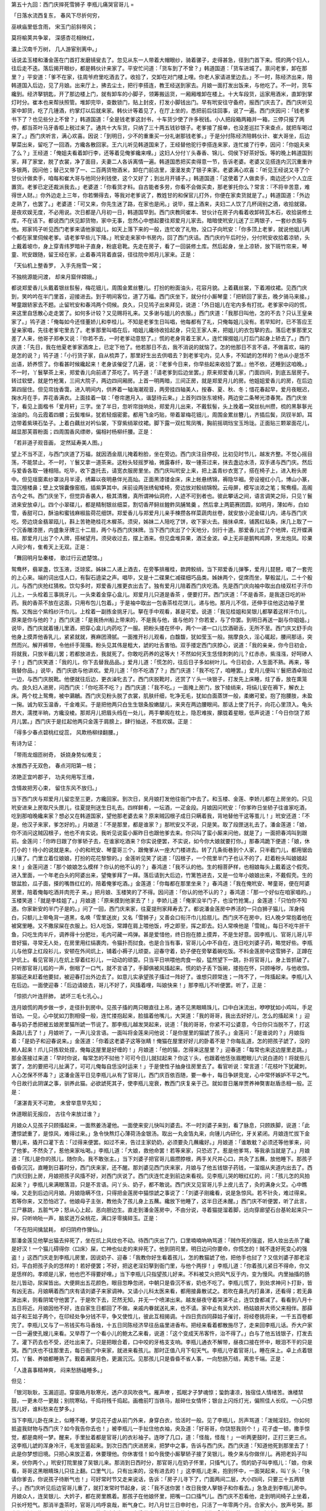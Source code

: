 第五十九回：西门庆摔死雪狮子 李瓶儿痛哭官哥儿
=

「日落水流西复东， 春风下尽折何穷，

巫峡庙里低含雨， 宋玉门前斜带风；

莫将榆荚共争翠， 深感杏花相映红，

灞上汉南千万树， 几人游宦别离中。」

话说孟玉楼和潘金莲在门首打发磨镜叟去了。忽见从东一人带着大帽眼纱，骑着骡子，走得甚急，径到门首下来。慌的两个妇人，往后走不迭。落后揭开眼纱，都是韩伙计来家了。平安忙问道：「货车到了不曾？」韩道国道：「货车进城了。禀问老爹，卸在那里？」平安道：「爹不在家，往周爷府里吃酒去了。收拾了，交卸在对门楼上哩。你老人家请进里边去。」不一时，陈经济出来，陪韩道国入后边，见了月娘。出来厅上，拂去尘土，把行李搭连，教王经送到家去。月娘一面打发出饭来，与他吃了。不一时，货车纔到。经济拏钥匙，开了那边楼上门，就有卸车的小脚子，领筹搬运货，一厢厢堆卸在楼上。十大车段货，运家用酒米，直卸到掌灯时分。崔本也来帮扶照管。堆卸完毕，查数锁门，贴上封皮，打发小脚钱出门。早有玳安往守备府，报西门庆去了。西门庆听见家中卸货，吃了几锺酒，约掌灯以后就来家。韩伙计等着见了，在厅上坐的，悉把前后往回事，说了一遍。西门庆因问：「钱老爹书下了？也见些分上不曾？」韩道国道：「全是钱老爹这封书，十车货少使了许多税钱。小人把段箱两箱并一箱，三停只报了两停，都当茶叶马牙香柜上税过来了。通共十大车货，只纳了三十两五钱钞银子。老爹接了报单，也没差巡拦下来查点，就把车喝过来了。」西门庆听言，满心欢喜。因说：「到明日，少不的重重买一分礼谢那钱老爹。」于是分付陈经济陪韩伙计、崔大哥坐，后边拏菜出来，留吃了一回酒，方纔各散回家。王六儿听见韩道国来了，王经替他驼行李搭连来家，连忙接了行李，因问：「你姐夫来了么？」王经道：「俺姐夫看着卸行李，还等着见俺爹纔来哩。」这妇人分付丫头春香、锦儿、伺侯下好茶好饭。等的晚上韩道国到家，拜了家堂，脱了衣裳，净了面目，夫妻二人各诉离情一遍。韩道国悉把买卖得意一节，告诉老婆。老婆又见搭连内沉沉重重许多银两，因问他；替己又带了一、二百两货物酒米，卸在门前店里，漫漫发卖了银子来家。老婆满心欢喜：「听见王经说又寻了个甘伙计做卖手，咱每和崔大哥与他同分利钱使，这个又好了；到出月开铺子。」韩道国道：「这使着了人做卖手，南边还少个人立庄置货。老爹已定还裁派我去。」老婆道：「你看货才料。自古能者多劳，你看不会做买卖，那老爹托你么？常言：『不将辛苦意，难得世人财。』你外边走上三年，你若懒得去，等我对老爹说了，教姓甘的和保官儿打外，你便在家卖货就是了。」韩道国道：「外边走熟了，也罢了。」老婆道：「可又来，你先生迷了路，在家也是闲。」说毕，摆上酒来，夫妇二人饮了几杯阔别之酒，收拾就寝。是夜欢娱无度，不必用说。次日都是八月初一日，韩道国早到。西门庆教同崔本、甘伙计在房子内看着收卸砖瓦木石，收拾装修土库，不在话下。都说西门庆见卸货物，家中无事，忽然心中想起要往郑爱月儿家去。暗暗使玳安儿送了三两银子，一套纱衣服与他。郑家鸨子听见西门老爹来请他家姐儿，如天上落下来的一般，连忙收了礼物，没口子向玳安：「你多顶上老爹，就说他姐儿两个都在家里伺候老爹。请老爹早些儿下降。」玳安走来家中书房内，回了西门庆话。西门庆约午后时分，分付玳安收拾着凉轿，头上戴着坡巾，身上穿青纬罗暗补子直身，粉底皂靴。先走在房子，看了一回装修土库。然后起身，坐上凉轿，放下斑竹帘来，琴童、玳安跟随，留王经在家，止着春鸿背着直袋，径往院中郑月儿家来。正是：

「天仙机上整香罗， 入手先拖雪一窝；

不独桃源能问渡， 却来月窟伴嫦娥。」

都说郑爱香儿头戴着银丝䯼髻，梅花钿儿，周围金累丝簪儿。打扮的粉面油头，花容月貌。上着藕丝裳，下着湘纹裙。见西门庆到，笑吟吟在半门里首，迎接进去。到于明间客位，道了万福。西门庆坐下，就分付小厮琴童：「把轿回了家去，晚夕骑马来接。」琴童跟轿家去不题。止留玳安和春鸿两个伺候。良久，只见鸨子出来拜见，说道：「外日姐儿在宅内多有打扰。老爹家中闷的慌，来这里自恁散心走走罢了。如何多计较？又见赐将礼来。又多谢与姐儿的衣服。」西门庆道：「我那日叫他，怎的不去？只认王皇亲家了。」鸨子道：「俺每如今还怪董娇儿和李桂儿。不知是老爹生日叫唱，他每都有了礼，只俺每姐儿没有。若早知时，已不答应王皇亲家唱，先往老爹宅里去了。老爹那里叫唱在后，咱姐儿纔待收拾起身，只见王家人来，把姐儿的衣包拏的去。落后老爹那里又差了人来，他哥子郑奉又说：『你若不去，一时老爹动意怒了。』慌的老身背着王家人，连忙撺掇姐儿打后门起身上轿去了。」西门庆道：「先日，我在他夏老爹家酒席上，已定下他了。他若那日不去，我不消说的就恼了。怎的他那日不言不语，不做喜欢，端的是怎的说？」鸨子道：「小行货子家，自从梳弄了，那里好生出去供唱去？到老爹宅内，见人多，不知諕的怎样的？他从小是恁不出语，娇养惯了。你看甚时候纔起来！老身该催促了几遍，说：『老爹今日来，你早些起来收拾了罢。』他不依，还睡到这咱晚。」不一时，丫鬟拏茶上来，郑爱香儿向前递了茶吃了。鸨子道：「请老爹到后边坐罢。」原来郑爱香儿家，门面四间，到底五层房子。转过软壁，就是竹枪篱，三间大院子，两边四间厢房。上首一明两暗，三间正房，就是郑爱月儿的房。他姐姐爱香儿的房，在后边第四层住。但见帘拢香霭，进入明间内，供养着一轴海潮观音，两旁挂四轴美人，按春、夏、秋、冬；惜花春起早，爱月夜眠迟，掬水月在手，弄花香满衣。上面挂着一联：「卷帘邀月入，谐瑟待云来。」上首列四张东坡椅，两边安二条琴光漆春凳。西门庆坐下，看见上面楷书「爱月轩」三字。坐了半日，忽听帘拢响处，郑爱月儿出来，不戴䯼髻，头上挽着一窝丝杭州攒，梳的黑鬖鬖光油油的。乌云霞着四軉；云鬓堆纵，犹若轻烟密雾。都用飞金巧贴，带着翠梅花钿儿，周围金累丝簪儿，齐插后鬓，凤钗半卸。耳边带着紫瑛石坠子。上着白藕丝对衿仙裳，下穿紫绡翠纹裙。脚下露一双红鸳凤嘴，胸前摇琱珰宝玉玲珑。正面贴三颗翠面花儿，越显那芙蓉粉面；四周围香风缥缈，偏相衬杨柳纤腰。正是：

「若非道子观音画， 定然延寿美人图。」

望上不当不正，与西门庆道了万福，就因洒金扇儿掩着粉脸，坐在旁边。西门庆注目停视，比初见时节儿，越发齐整。不觉心摇目荡，不能禁止。不一时，丫鬟又拿一道茶来。这粉头轻摇罗袖，微露春纤，取一锺茶过来，抹去盏边水渍，双手递与西门庆。然后与爱香各取一锺相陪。吃毕，收下盏托去，请宽衣服房里坐。西门庆叫玳安上来，把上盖青纱衣宽了，搭在椅子上，进入粉头房中。但见瑶窗素纱罩淡月半浸，绣幕以夜明悬伴光高灿。正面黑漆镂金床，床上帐悬绣锦，褥隐华裀。旁设褆红小几，博山小篆，霭沉檀楼鼻；壁上文锦囊像窑瓶，插紫笋其中。床前设两张绣甸矮椅，旁边放对鲛绡锦帨。云母屏，模写淡浓之笔；鸳鸯榻，高阁古今之书。西门庆坐下，但觉异香袭人，极其清雅，真所谓神仙洞府，人迹不可到者也。彼此攀话之间，语言调笑之际，只见丫鬟进来安放卓儿。四个小翠碟儿，都是精制银丝细菜，割切香芹鲟丝鳇鲊凤脯鸶羹 。然后拿上两筯赛团圆，如明月，薄如布，白如雪，香甜可口，酥油和蜜钱麻椒盐荷花细饼。郑爱香儿与郑爱月儿亲手楝攒各样菜蔬肉丝卷，就安放小泥金碟儿内，递与西门庆吃。旁边烧金翡翠瓯儿，斟上苦艳艳桂花木樨茶。须臾，姊妹二人陪吃了饼，收下家火去。揩抹卓席，铺茜红毡条，床几上取了一个沉香雕漆匣，内盛象牙牌三十二扇，两个与西门庆抹牌。当下西门庆出了个天地分，剑行十道。那爱香儿出了个地牌，花开蝶满枝。那爱月儿出了个人牌，搭梯望月。须臾收过去，摆上酒来。但见盘堆异果，酒泛金波。卓上无非是鹅鸭鸡蹄，烹龙炮凤。珍果人间少有，隹肴天上无双。正是：

「舞回明月坠秦楼， 歌过行云遮楚馆。」

鸳鸯杯，翡翠盏，饮玉液，泛琼浆。姊妹二人递上酒去，在旁筝排雁桂，款跨鲛绡，当下郑爱香儿弹筝，爱月儿琵琶，唱了一套兜的上心来。端的词出佳人口，有裂石遶梁之声。唱毕，又是十二碟果仁减碟细巧品类。姊妹两个，促席而坐，拏骰盆儿，二十个骰儿，与西门庆抢红猜枚。饮勾多时，郑爱香儿推更衣出去了。独有爱月儿陪着西门庆吃酒。先是西门庆向袖中取出白绫双栏子汗巾儿上，一头栓着三事挑牙儿，一头束着金穿心盒儿。郑爱月儿只道是香茶 ，便要打开。西门庆道：「不是香茶，是我逐日吃的补药。我的香茶不放在这面，只用布包儿包着。」于是袖中取出一包香茶桂花饼儿，递与他。那月儿不信，还伸手往他这边袖子里掏。又掏出个紫绉纱汗巾儿，上栓着一副拣金挑牙儿。拏在手中观看，甚是可爱。说道：「我见桂姐和吴银儿都拏着这样汗巾儿，原来是你与他的？」西门庆道：「是我扬州船上带来的，不是我与他，谁与他的？你若爱，与了你罢。到明日再送一副与你姐姐。」说毕，西门庆就着锺儿里酒，把穿心盒儿内药吃了一服。把粉头搂在怀中，两个一递一口儿饮酒砸舌，无所不至。西门庆又舒手向他身上摸弄他香乳儿，紧紧就就，赛麻团滑腻。一面推开衫儿观看，白馥馥，犹如莹玉一般。揣摩良久，淫心辄起，腰间那话，突然而兴。解开裤带，令他纤手笼揝。粉头见其伟是粗大，諕的吐舌害怕。双手搂定西门庆脖心，说道：「我的亲亲，你今日初会，将就我，只放半截儿罢；若都放进去，我就死了。你敢吃药养的这等大！不然如何天生恁怪刺刺的儿？红赤赤，紫漒漒，好呵碜人子！」西门庆笑道：「我的儿，你下去替我品品。」爱月儿道：「慌怎的，往后日子多如树叶儿。今日初会，人生面不熟。再来，等我替你品。」说毕，西门庆欲与他讲欢。爱月儿道：「你不吃酒了？」西门庆道：「我不吃了，咱睡罢。」爱月儿便叫丫鬟把酒卓抬过一边，与西门庆脱靴。他便就往后边，更衣澡牝去了。西门庆脱靴时，还赏了丫头一块银子，打发先上床睡，炷了香，放在熏笼内。良久妇人进房，问西门庆：「你吃茶不吃？」西门庆道：「我不吃。」一面掩上房门，放下绫绡来，将绢儿安在褥下，解衣上床。两个枕上鸳鸯，被中鸂鶒。西门庆见粉头脱了衣裳，肌肤纤细，牝净无毛，犹如白面蒸饼一般，柔嫩可爱。抱了抱腰肢，未盈一掬。诚为软玉温香，千金难买。于是把他两只白生生银条股嫩腿儿，来夹在两边腰眼间。那话上使了托子，向花心里顶入。龟头昂大，濡搅半晌，方纔没棱。那郑月儿把眉头绉在一处儿，两手攀阁在枕上，隐忍难挨，朦胧着星眼，低声说道：「今日你饶了郑月儿罢。」西门庆于是扛起他两只金莲于肩膀上，肆行抽送，不胜欢娱。正是：

「得多少春点碧桃红绽蕊， 风欺杨柳绿翻腰。」

有诗为证：

「带雨龙烟匝树奇， 妖娆身势似难支；

水推西子无双色， 春点河阳第一枝；

浓艳正宜吟郡子， 功夫何用写王维，

含情故把芳心束， 留住东风不放归。」

当下西门庆与郑爱月儿留恋至三更，方纔回家。到次日，吴月娘打发他往衙门中去了。和玉楼、金莲、李娇儿都在上房坐的。只见玳安进来上房取尺头匣儿，往夏提刑送生日礼去。四样鲜肴，一坛酒，一疋金段。月娘因问玳安：「你爹昨日坐轿子往谁家吃酒，吃到那咱晚纔来家？想必又在韩道国家，望他那老婆去来？原来贼囚根子成日只瞒着我，背地替他干这等茧儿！」玳安还道：「不是，他汉子来家，爹怎好的。」月娘道：「不是那里，都是谁家？」那玳安又不说，只是笑。取了段匣送礼去了。潘金莲道：「娘，你不消问这贼囚根子，他也不肯实说。我听见说蛮小厮昨日也跟他爹去来。你只叫了蛮小厮来问他，就是了」一面把春鸿叫到跟前。金莲问：「你昨日跟了你爹轿子去，在谁家吃酒来？你实说便罢，不实说，如今你大娘就要打你。」那春鸿跪下便道：「娘，休打小的！待小的说就是来。小的和玳安、琴童哥三个，跟俺爹从一座大门楼进去。转了几条街巷到个人家，只半截门儿，都用锯齿儿镶了。门里立着位娘娘，打扮的花花黎黎的。」金莲听见笑了说道：「囚根子，一个院里半门子也认不的了，赶着粉头叫娘娘起来！」金莲问道：「那个娘娘怎么模样？你认的他不认的？」春鸿道：「我不认的他。生的相菩萨样，也相娘每头上戴着这个假壳。进入里面，一个年老白头的阿婆出来，望俺爹拜了一拜。落后请到大后边，竹篱笆进去，又是一位年小娘娘出来，不戴假壳。生的银盆脸，瓜子面，搽的嘴唇红红的，陪着俺爹吃酒。」金莲道：「你每都在那里坐来？」春鸿道：「我在俺玳安、琴童哥，便在阿婆房里，陪着俺每吃酒并肉兜子 来。」把月娘、玉楼笑的了不得。因问道：「你认的他不认的？」春鸿道：「那一个好似在咱家唱的。」玉楼笑道：「就是李桂姐了。」月娘道：「原来摸到他家去了！」李娇儿道：「俺家没半门子，也没竹抢篱。」金莲道：「只怕你不知道。你家新安的半门子是的。」问了一回，西门庆来家，往夏提刑家拜寿去了。都说潘金莲房中养活的一只白狮子猫儿，浑身纯白，只额儿上带龟背一道黑，名唤「雪里送炭」又名「雪狮子」又善会口衔汗巾儿拾扇儿。西门庆不在房中，妇人晚夕常抱着他在被窝里睡。又不撒尿屎在衣服上。妇人吃饭，常蹲在肩上喂他饭，呼之即至，挥之即去。妇人常唤他是「雪贼」。每日不吃牛肝干鱼，只吃生肉半斤，调养得十分肥壮，毛内可藏一鸡弹。甚是爱惜他，终日抱在膝上摸弄，不是生好意。因李瓶儿、官哥儿哥儿平昔好猫，寻常无人处，在房里用红绢裹肉，令猫扑而挝食。也是合当有事，官哥儿心中不自在，连日吃刘婆子药，略觉好些。李瓶儿与他穿上红段衫儿，安顿在外间炕上，铺着小褥子儿顽耍。迎春守着，奶子便在旁拏着碗吃饭。不料金莲房中这雪狮子，正蹲在护炕上。看见官哥儿在炕上穿着红衫儿，一动动的顽耍。只当平日哄喂他肉食一般，猛然望下一跳，扑将官哥儿，身上皆抓破了。只听那官哥儿呱的一声，倒咽了一口气，就不言语了，手脚俱被风搐起来。慌的奶子丢下饭碗，搂抱在怀，只顾唾哕，与他收惊。那猫还来赶着他要挝，被迎春打出外边去了。如意儿实承望孩子搐过一阵好了。谁想只顾常连；一阵不了，一阵搐起来。李瓶儿入在后边。一面使迎春：「后边请娘去，哥儿不好了，风搐着哩，叫娘快来！」那李瓶儿不听便罢。听了，正是：

「惊损六叶连肝肺， 諕坏三毛七孔心。」

连月娘慌的两步做一步，走径扑到房中。见孩子搐的两只眼直往上吊，通不见黑眼睛珠儿，口中白沫流出，咿咿犹如小鸡叫，手足皆动。一见，心中犹如刀割相侵一般，连忙搂抱起来，脸搵着他嘴儿，大哭道：「我的哥哥，我出去好好儿，怎么的搐起来！」迎春与奶子悉把被五娘房里猫所諕一节说了。那李瓶儿越发哭起来，说道：「我的哥哥，你紧不可公婆意，今日你只当脱不了，打这条路儿去了！」月娘听了，一声儿没言语。一面叫将金莲来问他说：「是你屋里的猫諕了孩子。」金莲问：「是谁说的？」月娘指着：「是奶子和迎春说来。」金莲道：「你着这老婆子这等张睛！俺猫在屋里好好儿的卧着不是？你每乱道，怎的把孩子諕了，没的赖人起来！爪儿只拣软处捏，俺每这屋里是好缠的！」月娘道：「他的猫，怎得来这屋里？」迎春道：「每常也来这边屋里走跳。」那金莲接过来道：「早时你说，每常怎的不挝他？可可今日儿就挝起来？你这丫头，也跟着他恁张眉瞪眼儿六说白道的！将就些儿罢了，怎的要把弓儿扯满了，可可儿俺每自恁没时运来！」于是使性子抽身往房里去了。看官听说：常言道：「花枝叶下犹藏刺，人心怎保不怀毒？」这潘金莲平日见李瓶儿从有了官哥儿，西门庆百依百随，要一奉十，每日争姘竞宠，心中常怀嫉妒不平之气。今日故行此阴谋之事，驯养此猫。必欲諕死其子，使李瓶儿宠衰，教西门庆复亲于己。就如昔日屠岸贾养神獒害赵盾丞相一般。正是：

「湛湛青天不可欺， 未曾举意早先知；

休道眼前无报应， 古往今来放过谁？」

月娘众人见孩子只顾搐起来，一面熬姜汤灌他。一面使来安儿快叫刘婆去。不一时刘婆子来到，看了脉息，只顾跌脚，说道：「此遭惊諕重了，是惊风，难得过来。」急令快熬灯心薄荷汤金银汤。取出一丸金箔丸来，向锺儿内研化，牙关紧闭。月娘连忙拔下金簪儿来，撬开口灌下去：「过得来便罢。如过不来，告过主家奶奶，必须要灸几蘸纔好。」月娘道：「谁敢躭？必须还等他爹来，问了他爹。不然灸了，惹他来家吆喝。」李瓶儿道：「大娘，救他命罢！若等来家，只恐迟了。惹是他爹骂，等我承当就是了。」月娘道：「孩儿是你的孩儿，随你灸。我不敢张主。」当下刘婆子把官哥儿眉攒脖根，两手关尺并心口，共灸了五蘸，放他睡下。那孩子昏昏沉沉，直睡到日暮时分，西门庆来家，还不醒。那刘婆见西门庆来家，月娘与了他五钱银子药钱，一溜烟从夹道内出去了。西门庆归到上房，月娘把孩子风搐不好，对西门庆说了。西门庆连忙走到前边来看视。见李瓶儿哭的眼红红的，问：「孩儿怎的风拍起来？」李瓶儿来满眼落泪，只是不言语。问丫头、奶子，都不敢说。西门庆又见官哥儿手上皮儿去了，灸的满身火艾。心中瞧噪，又走到后边问月娘。月娘隐瞒不住，只得把金莲房中猫惊諕之事说了：「刘婆子刚纔看，说是急惊风。若不针灸，难过得来。若等你来，又恐怕迟了。他娘母子主张，教他灸了孩儿身上五蘸。纔放下他睡了，这半日还未醒。」西门庆不听便罢，听了此言，三尸暴跳，五脏气冲；怒从心上起，恶向胆边生。直走到潘金莲房中，不由分说，寻着猫提溜着脚，远向穿廊望石台基轮起来只一捽，只听响喨一声，脑浆迸万朵桃花，满口牙零擒碎玉。正是：

「不在阳间擒鼠耗， 却归阴府作狸仙。」

那潘金莲见他拏出猫去捽死了，坐在炕上风纹也不动。待西门庆出了门，口里喃喃吶吶骂道：「贼作死的强盗，把人妆出去杀了纔是好汉！一个猫儿碍得你〈口床〉屎，亡神也似走的来捽死了。他到阴司里，明日边问你要命，你慌怎的！贼不逢好死变心的强盗！」这西门庆走到李瓶儿房里，因说奶子、迎春：「我教你好生看着孩儿，怎的教猫諕了他，把他手也挝了？又信刘婆子那老淫妇，平白把孩子灸的恁样的！若好便罢；不好，把这老淫妇拏到衙门里，与他个两拶！」李瓶儿道：「你着孩儿紧日不得命，你又是恁样的。孝顺是儿家，他也巴不得要好哩。」当下李瓶儿只指望孩儿好来。不料被艾火把风气反于内，变为慢风。内里抽搐的肠肚儿皆动，尿屎皆出。大便屙出五花颜色，眼目忽睁忽闭，中朝只是昏沉不省，奶也不吃了。李瓶儿慌了，到处求神问卜打卦，皆有凶无吉。月娘瞒着西门庆有请刘婆子来家调神。又请小儿科太医来看，都用接鼻散试之。若吹在鼻孔内打鼻涕，还看得；若无鼻涕出来，则看阴骘守他罢了。于是吹下去，茫然无知，并无一个喷涕出来。越发昼夜守着哭涕不止，连饮食都减了。看看到八月十五日将近。月娘因他不好，连自家生日都回了不做。亲戚内眷就送礼来，也不请。家中止有吴大妗、杨姑娘并大师父来相伴。那薛姑子和王姑子两个，在印经处争分钱不平，争又使性儿，彼此互相揭调。十四日贲四同薛姑子催讨，将经卷挑将来，一千五百卷都完了。李瓶儿又与了一吊钱买布马香烛，十五日同陈经济早往岳庙里进香布。把经来看着都散施尽了，走来回李瓶儿话。乔大户家一日一遍使孔嫂儿来看。又举荐了一个看小儿的鲍太乙来看，说道：「这个变成天吊客忤，治不得了。」白与了他五钱银子，打发去了。灌下药去也不受，还吐出来了。只是把眼合着，口中咬的牙格支支响。李瓶儿通衣不解带，昼夜口接在怀中，眼泪不干的只是哭。西门庆也不往那里去，每日衙门中来家，就进来看孩儿。那时正值八月下旬天气。李瓶儿守着官哥儿，睡在床上。卓上点着银灯。丫鬟、养娘都睡熟了。觐着满窗月色，更漏沉沉。见那孩儿只是昏昏不省人事，一向愁肠万结，离思千端。正是：

「人逢喜事精神爽， 闷来愁肠磕睡多。」

但见：

「银河耿耿，玉漏迢迢。穿窗皓月耿寒光，透户凉风吹夜气。雁声嘹 ，孤眠才子梦魂惊；蛩韵凄凉，独宿佳人情绪苦。谯楼禁鼓，一更未尽一更敲；别院寒砧，千捣将残千捣起。画檐前叮当铁马，敲碎仕女情怀；银台上闪烁灯光，偏照佳人长叹。一心只想孩儿好，谁料愁来在梦多。」

当下李瓶儿卧在床上，似睡不睡，梦见花子虚从前门外来，身穿白衣，恰活时一般。见了李瓶儿，厉声骂道：「泼贼淫妇，你如何抵盗我财物与西门庆？如今我告你去也！」被李瓶儿一手扯住他衣袖，央及道：「好哥哥，你饶怒我则个！」花子虚一顿，撒手惊觉，都是南柯一梦。醒来，手里扯着都是官哥儿的衣衫袖子。连哕了几口，道：「怪哉，怪哉！」一听两更鼓时，正打三更三点。这李瓶儿諕的浑身冷汗，毛发皆竖起来。到次日西门庆进房来，把梦中之事，告诉与西门庆。西门庆道：「知道他死到那里去了！此是你梦想旧境。只把心来放正着，休要理他。你休害怪！如今我使小厮拏轿子接了吴银儿，晚夕来与你做伴儿。再把老妈子叫来，伏你两个。」玳安打院里接了吴银儿来。那消到日西时分，那官哥儿在奶子怀里，只搐气儿了。慌的奶子叫李瓶儿：「娘，你来看，哥哥这黑眼睛珠儿只往上翻。口里气儿，只有出来的，没有进去的！」这李瓶儿走来，抱到怀中，一面哭起来，叫丫头：「快请你爹去，你说孩子待断气也！」可好常时节又走来说话，告诉：「房子儿寻下了，门面两间二层，大小四间，只要三十五两银子。」西门庆听见后边官哥儿重了，就打发常时节起身，说：「我不送你罢！改日我使人拏银子和你看去。」急急走到李瓶儿房中。月娘众人，连吴银儿、大妗子，都在房里瞧着。那孩子在他娘怀里，把嘴一口口搐气儿。西门庆不忍看他，走到明间椅子上坐着，只长吁短气。那消半盏茶时，官哥儿呜呼哀哉，断气身亡。时八月廿三日申时也，只活了一年零两个月。合家大小，放声号哭。那李瓶儿挝耳挠腮，一头撞在地下，哭的昏过去半日，方纔苏省。搂着他大放声哭，叫道：「我的没救星儿，心疼杀我了！宁可我同你一答儿里死了罢！我也不久活于世上了！我的抛闪杀人的心肝，撇的我好苦也！」那奶子如意儿和迎春，在旁哭的言不得，动不得。西门庆即令小厮收拾前厅西厢房干净，放下两条宽凳，要把孩子连枕席被褥抬出去那里挺放。那李瓶儿倘在孩儿身上，两手搂抱着，那里肯放。口口声声直叫：「没救星的冤家，娇娇的儿，生揭了我的心肝去了！撇的我枉费辛苦，干生受一场，再不得见你了。我的心肝！」月娘众人哭了一回，在旁劝他不住。西门庆走来，见他把脸抓破了，滚的宝髻鬅松，乌云散乱，便道：「你看蛮子！他既然不是你我的儿女，干养活他一场。他短命死了，哭两声丢开罢了。如何只顾哭了去？又哭不活他！你的身子也要紧。如今抬出去，好叫小厮请阴阳来看那是甚么时候？」月娘道：「这个也有申时前后。」玉楼道：「我头里怎么说来，他管情还等他这个时候纔去。原是申时生，还是申时死。日子又相同，都是二十三日。只是月分差些，圆圆的一年零两个月。」李瓶儿见小厮每伺候两旁要抬他，又哭了。说道：「慌抬他出去怎么的？大妈妈，你伸手摸摸，他身上还热的。」叫了一声：「我的儿嚛，你教我怎生割舍的你去？坑得我好苦也！」一头又撞倒在地下，放声哭道，有山坡羊为证：

「叫一声青天，你如何坑陷了人奴性命？叫一声我的娇儿呵！恨不的一声儿就要把你叫应。也是前缘前世，那世里少欠下你冤家债不了。轮着我今生今世，为你眼泪也抛流不尽。每日家另胆提心，费杀了我心！从来我又不曾坑人陷人，苍天如何恁不睁眼！非是你无缘，必是我那些儿薄〈亻辛〉，撇的我面扑着地，树倒无阴。来的竹篮打水劳而无效。叫了一声痛肠的娇生，奴情愿和你阴灵路上，一处儿行！」

当下李瓶儿哭了一回，把官哥儿抬出停在西厢房内。月娘向西门庆计较：「还对亲家那里，并他师父庙里说声去。」西门庆道：「他师父庙里，明早去罢。」一面使玳安往乔大户家说了。一面使人请了徐阴阳来批书。又拏出十两银子与贲四，教他快抬了一付平头杉板，令匠人随即攒造了一具小棺椁儿，就要入殓。乔宅那里一闻来报，随即乔大户娘子就坐轿子，进门来就哭。月娘众人都陪着大哭了一场，告诉前事一遍。不一时说了阴阳徐先生来到，看了说道：「哥儿还是正申时永逝。」月娘分付出世，教与他看看黑书。徐先生搯指，寻复又检阅了阴阳秘书，瞧了一回：「哥儿生时八字，生于政和丙申六月廿三日申时，卒于政和丁酉八月廿三日申时。月令丁酉，日干壬子，犯天地重春。本家都要忌，忌哭声。亲人不忌。入殓之时，蛇龙鼠兔四生人，避之则吉。又黑书上云：『壬子日死者，上应宝瓶宫，下临齐地。』他前生曾在兖州蔡家作男子。曾倚力夺人财物，吃酒落魄，不敬天地六亲。横事牵连，遭气寒之疾。久卧床席，秽污而亡。今生为小儿，亦患风痫之疾。十日前被六畜惊去魂魄，又犯土司太岁，先亡摄去魂死。托生往郑州王家为男子。后作千户，寿六十八岁而终。」须臾，徐先生看了黑书：「请问老爹，明日出去，或埋或化？」西门庆道：「明日如何出得？出三日，念了经，到五日出去，坟上埋了罢。」徐先生道：「二十七日丙辰，合家本命都不犯。宣正午时掩土。」批毕书，一面就收拾入殓。已有三更天气。李瓶儿哭着往房中寻出他几件小道衣、道髻、鞋袜之类，替他安放在棺椁内。钉了长命钉，合家大小又哭了一场，打发阴阳去了。次日，西门庆乱着，也没往衙门中去。夏提刑打听得知，早晨衙门散时，就来吊问致赙慰怀。又差人对吴道官庙里说知。到三日，请报恩寺八众僧人在家诵经。吴道官庙里并乔大户家，俱备折卓三牲来祭奠。吴大舅、沈姨夫，门外韩姐夫、花大舅，都有三牲祭卓来烧布。应伯爵、谢希大、温秀才、常时节、韩道国、甘出身、贲地传、李智、黄四都鬬了分资，晚夕来与西门庆宿伴。打发僧人去了，叫了一起提偶的，先在哥儿灵前祭毕。然后西门庆在大厅上放卓席，管待众人。那日院中李桂姐、吴银儿并郑月儿三家，都有人情来上布。李瓶儿思想官哥儿，每日黄恹恹，连茶饭儿都懒待吃。题起来，只是哭涕，把喉音都哭哑了。西门庆怕他思想孩儿，寻了拙智，白日里分付奶子、丫鬟和吴银儿相伴他，不离左右。晚夕西门庆一连在他房中，歇了三夜，枕上百般解劝。薛姑子夜间又替他念楞严经解冤呪，劝他休要哭了：「经上不说的好：『改头换面轮回去，来世机缘莫想他。』当来世他不是你的儿女，都是宿世冤家债主托出来，化财化目，骗劫财物。或一岁而亡，二岁而亡，三六九岁而亡。一日一夜，万死万生。陀罗经上不说的好：昔日有一妇人，常持佛顶心陀罗经，日以供养不缺。乃子三年之前，曾置毒药，杀害他命。此冤家不争离于前后，欲求方便，致杀其母。遂以托荫此身，向母胎中，抱母心肝，令母至生产之时，分解不得，万死千生。及至生产下来，端正如法。不过两岁，即便身亡。母思忆之，痛切号哭。遂即把他孩儿，抛向水中。此是三遍托荫此身向母腹中，欲求方便，致杀其母。至第三遍，准前得生，向母胎中，百千计较，抱母心肝，令其母千生万死，闷绝叫唤。准前得生下，特地端严，相见具足。不过两岁，又以身亡，母既见之，不觉放声大哭。是何恶业因缘？准前把孩儿直至江边，已经数时，不忍抛弃。感得观世音菩萨，遂化作一僧，身披百衲，直至江边。乃谓此妇人曰：『不用啼哭。此非是你男女，是你三生前冤家，三度托生，欲杀母不得。为缘你常持诵佛顶心陀罗经，并供养不缺，所以杀汝不得。若你要见这冤家，但随贫僧手指看之。』道罢，以神通力一指，其儿遂化作一夜叉之形，向水中而立。报言：『缘汝曾杀我来，我今故来报冤。盖缘汝有大道心，常持佛顶心陀罗经，善神日夜拥护，所故杀汝不得。我已蒙观世音菩萨受度了，从今永不与汝为冤。』道毕，沉水中不见。此女人两泪交流，礼拜菩萨。归家益修善事，后寿至九十七岁而终，转女成男。不该我贫僧说，今你这儿子，必是宿世冤家，托来你荫下，化目化财，要恼害你身。为缘你供养修时，那舍了此经一千五百卷，有此功行，他投害你不得，今此离身，到明日再生下来，纔是你儿女。」这李瓶儿听了，终是爱缘不断。但题起来，辄流涕不止。须臾，过了五日光景。到廿七日早辰，雇了八名青衣白帽小童，大红销金棺，与旛幢云盖，玉梅雪柳，围随前首。大红铭旌，题着「西门冢男之柩」吴道官庙里，又差了十二众青衣小道童儿来，遶棺转呪，生神玉章，动清乐送殡。众亲朋陪西门庆穿素服，走至大街东口，将及门上，纔上头口。西门庆恐怕李瓶儿到坟上悲恸，不叫他去。只是吴月娘、李娇儿、孟玉楼、潘金莲、大姐家里五顶轿子，陪乔亲家母大妗子和李桂姐、郑月儿、吴舜臣媳妇郑玉姐，往内头去。留下孙雪娥、吴银儿并个姑子在家，与李瓶儿做伴儿。那李瓶儿见不放他去，见棺材起身，送出到大门首，赶着棺材大放声，一口一声，只叫：「不来家亏心的儿嚛！」叫的连声气破了。不防一头撞在门底下，把粉额磕伤，金钗坠地。慌了吴银儿与孙雪娥，向前搊扶起来，劝归后边去了。到了房中，见炕上空落落的，只有他耍的那寿星博浪鼓儿，还挂在床头上。一面想将起来，拍了卓子，由不的又哭了。山坡羊全腔为证：

「进房来，四下静，由不的我俏叹。想娇儿，哭的我肝肠儿气断。想着生下你来，我受尽了千辛万苦。说不的偎干就湿，成日把你耽心儿来看。教人气破了心肠，和我两个结冤。实承望你与我做生儿，团圆久远。谁知道天无眼，又把你残生丧了。撇的我前不着村，后不着店。明知我不久也命丧在黄泉。来的咱娘儿两个，鬼门关上一处儿眠。叫了一声我娇娇的心肝，皆因是前世里无缘，你今生寿短！」

那吴银儿在旁，一面拉着他手，劝说道：「娘，少哭了。哥哥已是抛闪了你去了，那里再哭得活？你须自解自叹，休要只顾烦恼了。」雪娥道：「你又年少青春，愁到明日养不出来也怎的？这里墙有缝，壁有眼，俺每不好说的。他使心用心，反累己身。谁不知他气不忿你养这孩子？若果是他害了，当当来世，教他一还一报，问他要命。不知你我也被他话理了几遭哩！只要汉子常守着他，便好。到人屋里睡一夜儿，他就气生气死。早时前者你每都知道，汉子等闲不到我后边。到了一遭儿，你看背地乱都唧喳成一块。对着他姐儿每，说我长，道我短。那个布包儿里也看哩！俺每也不言语，每日洗着眼儿看着他。这个淫妇，到明日还不知怎么死哩！」李瓶儿道：「罢了！我也惹了一身病在这里，不知在今日明日死也！和他也争执不得了。随他罢！」正说着，只见奶子如意儿向前跪下，哭道：「小媳妇有句话，不敢对娘说。今日哥儿死了，乃是小媳妇没造化，只怕往后爹的大娘打发小媳妇出去。小媳妇男子汉又没了，那里投奔？」李瓶儿见他这般说，又心中伤痛起来，说：「我有那冤家在一日，去用他一日。他岂有此话说？」便道：「怪老婆，你放孩子便没了，我还没死哩。总然我到明日死了，你恁在我手下一场，我也不教你出门。往后你大娘身子若是生下哥儿小姐来，你就接了奶，就是一般了。你慌乱的是此甚么？」那如意儿方纔不言语了。这李瓶儿良久又悲恸哭起来。前腔：

「想娇儿，想的我无颠无倒。盼娇儿，除非是梦儿中来到。白日里，覩物伤情，如刀剜了肺腑。到晚间，睡醒来，再不见你在我这怀儿中抱，由不的珍珠望下抛。你再不来在描金床儿上睡着顽耍，你再不来在我手掌儿上引笑，你再不来相靠着我胸膛儿来的生抱；这热笑笑心肝割上一刀，奴为你干生受，枉费了徒劳，称怨了别人，撇的我无有个下稍！」

雪娥与吴银儿两个在旁，解劝了一回，说道：「你肚中吃了些甚么儿？这般只顾哭了去！」一面绣春后边拿了饭来，摆在卓上，陪他吃。那李瓶儿怎生咽得下去？只吃了半瓯儿，就丢下不吃了。西门庆在坟上，教徐先生画了穴，把官哥儿就埋在先头陈氏娘怀中，抱孙葬了。那日乔大户山头，并众亲戚，都在祭祀。就在新盖卷棚管待饮酒一日。来家，李瓶儿与月娘、乔大户娘子、大妗子磕着头又哭了，向乔大娘子说道：「亲家，谁似奴养的孩儿不气长短命死了。既死了，你家姐姐做了望门无力，劳而无功。亲家休要笑话。」那乔大户娘子说道：「亲家怎的这般说话？孩儿每各人寿数，谁人保得后来的事！常言：「先亲后不改』，亲家每又不老，往后愁没子孙？须得慢慢来，亲家也少要烦恼了。」说毕，作辞回家去了。西门庆在前厅，教徐先生洒辉，各门上都贴辟非黄符。死者煞高三丈，向东北方而去，遇日游神冲回不出，斩之则吉。亲人勿避。西门庆拏出一疋大布、二两银子，谢了徐先生，管待出门。晚夕入李瓶儿房中，陪他睡。夜间百般言语温存。见官哥儿的戏耍对象都还在根前，恐怕李瓶儿看见，思想烦恼，都令迎春拏到后边去了。正是：

「思想娇儿昼夜啼， 寸心如割命悬丝；

世间万般哀苦事， 除非死别共生离。」

毕竟未知后来何如，且听下回分解：